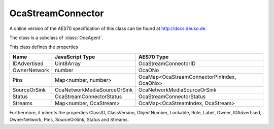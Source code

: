 OcaStreamConnector
==================

A online version of the AES70 specification of this class can be found at
`http://docs.deuso.de <http://docs.deuso.de/AES70-OCC/Control%20Classes/OcaStreamConnector.html>`_.

The class is a subclass of :class:`OcaAgent`.

This class defines the properties

======================================== ======================================== ========================================
                  Name                               JavaScript Type                             AES70 Type
======================================== ======================================== ========================================
              IDAdvertised                              Uint8Array                          OcaStreamConnectorID
              OwnerNetwork                                number                                   OcaONo
                  Pins                             Map<number, number>            OcaMap<OcaStreamConnectorPinIndex, OcaONo>
              SourceOrSink                     OcaNetworkMediaSourceOrSink              OcaNetworkMediaSourceOrSink
                 Status                          OcaStreamConnectorStatus                 OcaStreamConnectorStatus
                Streams                           Map<number, OcaStream>             OcaMap<OcaStreamIndex, OcaStream>
======================================== ======================================== ========================================

Furthermore, it inherits the properties ClassID, ClassVersion, ObjectNumber, Lockable, Role, Label, Owner, IDAdvertised, OwnerNetwork, Pins, SourceOrSink, Status and Streams.

.. js:autoclass:: OcaStreamConnector(objectNumber, device)
  :members:
